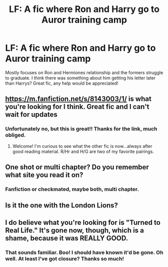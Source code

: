 #+TITLE: LF: A fic where Ron and Harry go to Auror training camp

* LF: A fic where Ron and Harry go to Auror training camp
:PROPERTIES:
:Author: jabbergawky
:Score: 4
:DateUnix: 1449475171.0
:DateShort: 2015-Dec-07
:FlairText: Request
:END:
Mostly focuses on Ron and Hermiones relationship and the formers struggle to graduate. I think there was something about him getting his letter later than Harrys? Great fic, any help would be appreciated!


** [[https://m.fanfiction.net/s/8143003/1/]] is what you're looking for I think. Great fic and I can't wait for updates
:PROPERTIES:
:Author: OohKitties
:Score: 3
:DateUnix: 1449517433.0
:DateShort: 2015-Dec-07
:END:

*** Unfortunately no, but this is great!! Thanks for the link, much obliged.
:PROPERTIES:
:Author: jabbergawky
:Score: 1
:DateUnix: 1449642054.0
:DateShort: 2015-Dec-09
:END:

**** Welcome! I'm curious to see what the other fic is now...always after good reading material. R/Hr and H/G are two of my favorite pairings.
:PROPERTIES:
:Author: OohKitties
:Score: 1
:DateUnix: 1449642958.0
:DateShort: 2015-Dec-09
:END:


** One shot or multi chapter? Do you remember what site you read it on?
:PROPERTIES:
:Author: Urukubarr
:Score: 1
:DateUnix: 1449502489.0
:DateShort: 2015-Dec-07
:END:

*** Fanfiction or checkmated, maybe both, multi chapter.
:PROPERTIES:
:Author: jabbergawky
:Score: 1
:DateUnix: 1449506811.0
:DateShort: 2015-Dec-07
:END:


** Is it the one with the London Lions?
:PROPERTIES:
:Author: commander678
:Score: 1
:DateUnix: 1449574553.0
:DateShort: 2015-Dec-08
:END:


** I do believe what you're looking for is "Turned to Real Life." It's gone now, though, which is a shame, because it was REALLY GOOD.
:PROPERTIES:
:Author: Felinez
:Score: 1
:DateUnix: 1459044125.0
:DateShort: 2016-Mar-27
:END:

*** That sounds familiar. Boo! I should have known it'd be gone. Oh well. At least I've got closure? Thanks so much!
:PROPERTIES:
:Author: jabbergawky
:Score: 1
:DateUnix: 1459053628.0
:DateShort: 2016-Mar-27
:END:

